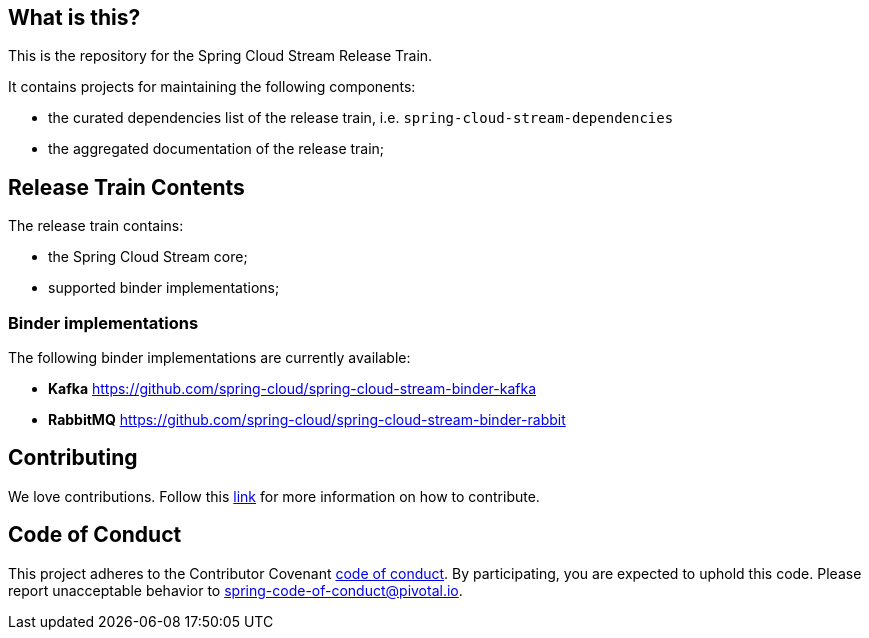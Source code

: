 == What is this?

This is the repository for the Spring Cloud Stream Release Train.

It contains projects for maintaining the following components:

* the curated dependencies list of the release train, i.e. `spring-cloud-stream-dependencies`
* the aggregated documentation of the release train;

== Release Train Contents

The release train contains:

* the Spring Cloud Stream core;
* supported binder implementations;

=== Binder implementations

The following binder implementations are currently available:

* *Kafka*  https://github.com/spring-cloud/spring-cloud-stream-binder-kafka
* *RabbitMQ*  https://github.com/spring-cloud/spring-cloud-stream-binder-rabbit

== Contributing

We love contributions.
Follow this https://github.com/spring-cloud/spring-cloud-commons#contributing[link] for more information on how to contribute.

== Code of Conduct
This project adheres to the Contributor Covenant https://github.com/spring-cloud/spring-cloud-stream/blob/master/CODE_OF_CONDUCT.adoc[code of conduct]. By participating, you  are expected to uphold this code. Please report unacceptable behavior to spring-code-of-conduct@pivotal.io.
